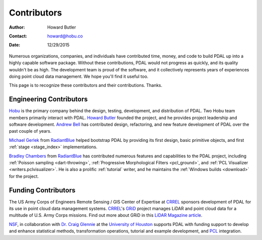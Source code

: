 .. _contributors:

******************************************************************************
Contributors
******************************************************************************

:Author: Howard Butler
:Contact: howard@hobu.co
:Date: 12/29/2015

Numerous organizations, companies, and individuals have contributed time,
money, and code to build PDAL up into a highly capable software package.
Without these contributions, PDAL would not progress as quickly, and its
quality wouldn't be as high. The development team is proud of the software, and
it collectively represents years of experiences doing point cloud data
management. We hope you'll find it useful too.

This page is to recognize these contributors and their contributions. Thanks.

Engineering Contributors
--------------------------------------------------------------------------------

.. image:: https://hobu.co/theme/images/hobulogo.png
    :target: http://hobu.co

`Hobu`_ is the primary company behind the design, testing, development, and
distribution of PDAL. Two Hobu team members primarily interact with PDAL.
`Howard Butler`_ founded the project, and he provides project leadership and
software development.  `Andrew Bell`_ has contributed design, refactoring, and
new feature development of PDAL over the past couple of years.

.. _`Howard Butler`: https://github.com/hobu
.. _`Andrew Bell`: https://github.com/abellgithub
.. _`Hobu`: http://hobu.co


.. image:: http://radiantblue.com/wp-content/themes/radiantblue/images/logo.png
    :target: http://radiantblue.com

`Michael Gerlek`_ from `RadiantBlue`_ helped bootstrap PDAL by providing its
first design, basic primitive objects, and first :ref:`stage <stage_index>`
implementations.

.. _`Michael Gerlek`: http://github.com/mpgerlek


`Bradley Chambers`_ from `RadiantBlue`_ has contributed numerous features and
capabilities to the PDAL project, including :ref:`Poisson sampling
<dart-throwing>`, :ref:`Progressive Morphological Filters <pcl_ground>`, and
:ref:`PCL Visualizer <writers.pclvisualizer>`. He is also a prolific
:ref:`tutorial` writer, and he maintains the :ref:`Windows builds <download>`
for the project.

.. _`Bradley Chambers`: https://github.com/chambbj
.. _`RadiantBlue`: http://radiantblue.com/


Funding Contributors
--------------------------------------------------------------------------------

.. image:: ./rsgis_logo.png
    :target: http://www.erdc.usace.army.mil/Locations/CRREL.aspx

The US Army Corps of Engineers Remote Sensing / GIS Center of Expertise at
`CRREL`_ sponsors development of PDAL for its use in point cloud data
management systems. `CRREL`_'s `GRiD`_ project manages LiDAR and point cloud
data for a multitude of U.S. Army Corps missions. Find out more about GRiD in
this `LiDAR Magazine article`_.

.. image:: ./nsf1.gif
    :target: http://www.nsf.gov

.. image:: ./uoh.png
    :target: http://www.uh.edu

`NSF <http://www.nsf.gov>`_, in collaboration with `Dr. Craig Glennie
<http://www.cive.uh.edu/faculty/glennie>`_ at the `University of Houston
<http://www.uh.edu>`_ supports PDAL with funding support to develop and enhance
statistical methods, transformation operations, tutorial and example
development, and `PCL <http://pointclouds.org>`_ integration.


.. _`GRiD`: http://lidar.io/about.html
.. _`LiDAR Magazine article`: http://www.lidarmag.com/content/view/11343/198/
.. _`CRREL`: http://www.erdc.usace.army.mil/Locations/CRREL.aspx

